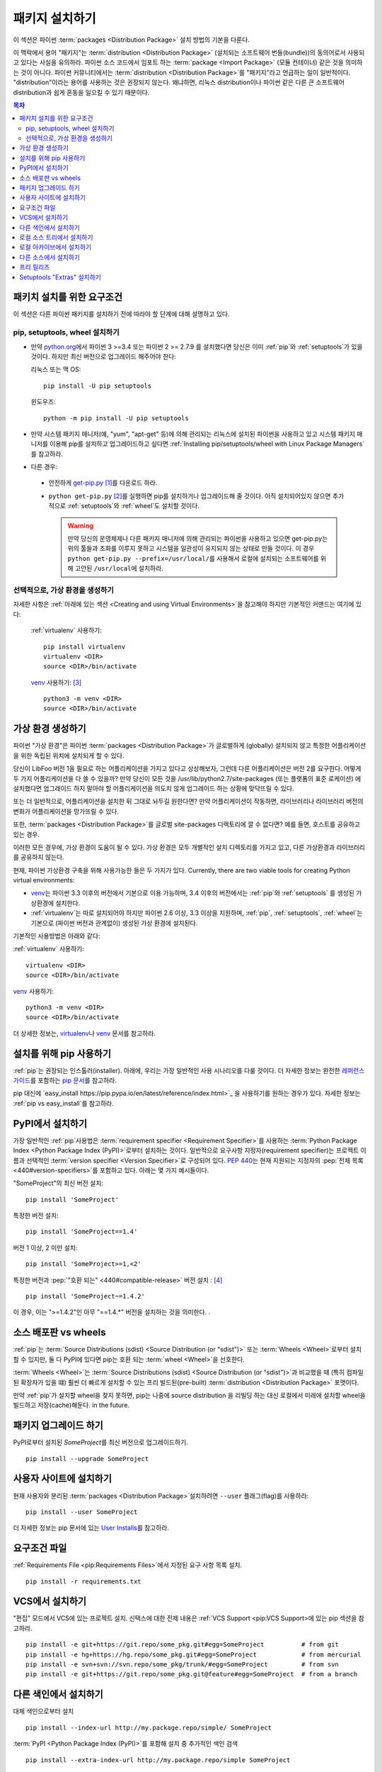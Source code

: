===================
패키지 설치하기
===================

이 섹션은 파이썬 :term:`packages <Distribution Package>` 설치 방법의 기본을 다룬다.

이 맥락에서 용어 "패키지"는 :term:`distribution <Distribution Package>`
(설치되는 소프트웨어 번들(bundle))의 동의어로서 사용되고 있다는 사실을 유의하라.
파이썬 소스 코드에서 임포트 하는 :term:`package <Import Package>` (모듈 컨테이너)
같은 것을 의미하는 것이 아니다. 파이썬 커뮤니티에서는 :term:`distribution
<Distribution Package>`\ 를 "패키지"라고 언급하는 일이 일반적이다.
"distribution"이라는 용어를 사용하는 것은 권장되지 않는다. 왜냐하면,
리눅스 distribution이나 파이썬 같은 다른 큰 소프트웨어 distribution과 쉽게 혼동을
일으킬 수 있기 때문이다.


.. contents:: 목차
   :local:


.. _설치_요구조건:

패키치 설치를 위한 요구조건
====================================

이 섹션은 다른 파이썬 패키지를 설치하기 전에 따라야 할 단계에 대해 설명하고 있다.

pip, setuptools, wheel 설치하기
----------------------------------

* 만약 `python.org <https://www.python.org>`_\ 에서 파이썬 3 >=3.4 또는 파이썬
  2 >= 2.7.9 를 설치했다면 당신은 이미 :ref:`pip`\ 와 :ref:`setuptools`\ 가 있을
  것이다. 하지만 최신 버전으로 업그레이드 해주어야 한다:

  리눅스 또는 맥 OS:

  ::

    pip install -U pip setuptools


  윈도우즈:

  ::

    python -m pip install -U pip setuptools

* 만약 시스템 패키지 매니저(예, "yum", "apt-get" 등)에 의해 관리되는 리눅스에 설치된
  파이썬을 사용하고 있고 시스템 패키지 매니저를 이용해 pip를 설치하고 업그레이드하고
  싶다면 :ref:`Installing pip/setuptools/wheel with Linux Package Managers`\ 를
  참고하라.

* 다른 경우:

 * 안전하게 `get-pip.py <https://bootstrap.pypa.io/get-pip.py>`_ [1]_\ 를
   다운로드 하라.

 * ``python get-pip.py`` [2]_\ 를 실행하면 pip를 설치하거나 업그레이드해 줄 것이다.
   아직 설치되어있지 않으면 추가적으로 :ref:`setuptools`\ 와 :ref:`wheel`\ 도 설치할
   것이다.

   .. warning::

      만약 당신의 운영체제나 다른 패키지 매니저에 의해 관리되는 파이썬을 사용하고
      있으면 get-pip.py는 위의 툴들과 조화를 이루지 못하고 시스템을 일관성이
      유지되지 않는 상태로 만들 것이다. 이 경우 ``python get-pip.py
      --prefix=/usr/local/``\ 를 사용해서 로컬에 설치되는 소프트웨어를 위해
      고안된 ``/usr/local``\ 에 설치하라.


선택적으로, 가상 환경을 생성하기
----------------------------------------

자세한 사항은 :ref:`아래에 있는 섹션 <Creating and using Virtual Environments>`\ 을
참고해야 하지만 기본적인 커맨드는 여기에 있다:

   :ref:`virtualenv` 사용하기:

   ::

    pip install virtualenv
    virtualenv <DIR>
    source <DIR>/bin/activate

   `venv`_ 사용하기: [3]_

   ::

    python3 -m venv <DIR>
    source <DIR>/bin/activate


.. _`Creating and using Virtual Environments`:

가상 환경 생성하기
=============================

파이썬 "가상 환경"은 파이썬 :term:`packages <Distribution Package>`\ 가 글로벌하게
(globally) 설치되지 않고 특정한 어플리케이션을 위한 독립된 위치에 설치되게 할 수 있다.

당신이 LibFoo 버전 1을 필요로 하는 어플리케이션을 가지고 있다고 상상해보자, 그런데
다른 어플리케이션은 버전 2를 요구한다. 어떻게 두 가지 어플리케이션을 다 쓸 수 있을까?
만약 당신이 모든 것을 /usr/lib/python2.7/site-packages (또는 플랫폼의 표준 로케이션)
에 설치했다면 업그레이드 하지 말아야 할 어플리케이션을 의도치 않게 업그레이드 하는
상황에 맞닥뜨릴 수 있다.

또는 더 일반적으로, 어플리케이션을 설치한 뒤 그대로 놔두길 원한다면? 만약
어플리케이션이 작동하면, 라이브러리나 라이브러리 버전의 변화가 어플리케이션을
망가뜨릴 수 있다.

또한, :term:`packages <Distribution Package>`\ 를 글로벌 site-packages 디렉토리에
깔 수 없다면? 예를 들면, 호스트를 공유하고 있는 경우.

이러한 모든 경우에, 가상 환경이 도움이 될 수 있다. 가상 환경은 모두 개별적인 설치
디렉토리를 가지고 있고, 다른 가상환경과 라이브러리를 공유하지 않는다.

현재, 파이썬 가상환경 구축을 위해 사용가능한 들은 두 가지가 있다. Currently, there are two viable tools for creating Python virtual environments:

* `venv`_\ 는 파이썬 3.3 이후의 버전에서 기본으로 이용 가능하며, 3.4 이후의 버전에서는
  :ref:`pip`\ 와 :ref:`setuptools` 를 생성된 가상환경에 설치한다.
* :ref:`virtualenv`\ 는 따로 설치되어야 하지만 파이썬 2.6 이상, 3.3 이상을 지원하며,
  :ref:`pip`\, :ref:`setuptools`, :ref:`wheel`\ 는 기본으로 (파이썬 버전과
  관계없이) 생성된 가상 환경에 설치된다.

기본적인 사용방법은 아래와 같다:

:ref:`virtualenv` 사용하기:

::

 virtualenv <DIR>
 source <DIR>/bin/activate


`venv`_ 사용하기:

::

 python3 -m venv <DIR>
 source <DIR>/bin/activate


더 상세한 정보는, `virtualenv <http://virtualenv.pypa.io>`_\ 나 `venv`_ 문서를
참고하라.


설치를 위해 pip 사용하기
======================

:ref:`pip`\ 는 권장되는 인스톨러(installer). 아래에, 우리는 가장 일반적인 사용
시나리오를 다룰 것이다. 더 자세한 정보는 완전한 `레퍼런스 가이드
<https://pip.pypa.io/en/latest/reference/index.html>`_\ 를 포함하는
`pip 문서 <https://pip.pypa.io>`_\ 를 참고하라.

pip 대신에 `easy_install https://pip.pypa.io/en/latest/reference/index.html>`_
을 사용하기를 원하는 경우가 있다. 자세한 정보는 :ref:`pip vs easy_install`\ 를
참고하라.


PyPI에서 설치하기
====================

가장 일반적인 :ref:`pip`\ 사용법은 :term:`requirement specifier
<Requirement Specifier>`\ 를 사용하는 :term:`Python Package
Index <Python Package Index (PyPI)>`\ 로부터 설치하는 것이다. 일반적으로 요구사항
지정자(requirement specifier)는 프로젝트 이름과 선택적인 :term:`version specifier
<Version Specifier>`\ 로 구성되어 있다. :pep:`440`\ 는 현재 지원되는 지정자의
:pep:`전체 목록 <440#version-specifiers>`\ 를 포함하고 있다. 아래는 몇 가지
예시들이다.

"SomeProject"의 최신 버전 설치:

::

 pip install 'SomeProject'


특정한 버전 설치:

::

 pip install 'SomeProject==1.4'


버전 1 이상, 2 미만 설치:

::

 pip install 'SomeProject>=1,<2'


특정한 버전과 :pep:`"호환 되는" <440#compatible-release>` 버전 설치 : [4]_

::

 pip install 'SomeProject~=1.4.2'

이 경우, 이는 ">=1.4.2"인 아무 "==1.4.*" 버전을 설치하는 것을 의미한다.
.


소스 배포판 vs wheels
==============================

:ref:`pip`\ 는 :term:`Source Distributions (sdist) <Source
Distribution (or "sdist")>` 또는 :term:`Wheels <Wheel>`\ 로부터 설치할 수 있지만,
둘 다 PyPI에 있다면 pip는 호환 되는 :term:`wheel <Wheel>`\ 을 선호한다.

:term:`Wheels <Wheel>`\ 는 :term:`Source Distributions (sdist) <Source
Distribution (or "sdist")>`과 비교했을 때 (특히 컴파일된 확장자가 있을 떄)
훨씬 더 빠르게 설치할 수 있는 프리 빌드된(pre-built) :term:`distribution
<Distribution Package>` 포맷이다.

만약 :ref:`pip`\ 가 설치할 wheel을 찾지 못하면, pip는 나중에 source distribution
을 리빌딩 하는 대신 로컬에서 미래에 설치할 wheel을 빌드하고 저장(cache)해둔다.
in the future.


패키지 업그레이드 하기
==================

PyPI로부터 설치된 `SomeProject`\ 를 최신 버전으로 업그레이드하기.

::

 pip install --upgrade SomeProject



사용자 사이트에 설치하기
===========================

현재 사용자와 분리된 :term:`packages <Distribution Package>`\ 설치하려면
``--user`` 플래그(flag)를 사용하라:

::

  pip install --user SomeProject


더 자세한 정보는 pip 문서에 있는 `User Installs
<https://pip.readthedocs.io/en/latest/user_guide.html#user-installs>`_\ 를
참고하라.


요구조건 파일
==================

:ref:`Requirements File <pip:Requirements Files>`에서 지정된 요구 사항 목록
설치.

::

 pip install -r requirements.txt


VCS에서 설치하기
===================

"편집" 모드에서 VCS에 있는 프로젝트 설치. 신택스에 대한 전제 내용은
:ref:`VCS Support <pip:VCS Support>\ 에 있는 pip 섹션을 참고하라.

::

 pip install -e git+https://git.repo/some_pkg.git#egg=SomeProject          # from git
 pip install -e hg+https://hg.repo/some_pkg.git#egg=SomeProject            # from mercurial
 pip install -e svn+svn://svn.repo/some_pkg/trunk/#egg=SomeProject         # from svn
 pip install -e git+https://git.repo/some_pkg.git@feature#egg=SomeProject  # from a branch


다른 색인에서 설치하기
=============================

대체 색인으로부터 설치

::

 pip install --index-url http://my.package.repo/simple/ SomeProject


:term:`PyPI <Python Package Index (PyPI)>`\ 를 포함해 설치 중 추가적인 색인
검색

::

 pip install --extra-index-url http://my.package.repo/simple SomeProject



로컬 소스 트리에서 설치하기
================================


`Development Mode
<https://setuptools.readthedocs.io/en/latest/setuptools.html#development-mode>`_
에 있는 로컬 소스로부터 설치, 즉 이러한 방식은 프로젝트가 설치된 것으로 나타나지만
여전히 소스 트리에서 편집 가능하다.

::

 pip install -e <path>


소스에서 평범하게 설치할 수도 있다.

::

 pip install <path>


로컬 아카이브에서 설치하기
==============================

특정한 소스 아카이브 파일 설치.

::

 pip install ./downloads/SomeProject-1.0.4.tar.gz


아카이브를 포함한 로컬 디렉토리로부터 설치(:term:`PyPI
<Python Package Index (PyPI)>` 확인하지 않음)

::

 pip install --no-index --find-links=file:///local/dir/ SomeProject
 pip install --no-index --find-links=/local/dir/ SomeProject
 pip install --no-index --find-links=relative/dir/ SomeProject


다른 소스에서 설치하기
=============================

다른 데이터 소스로부터 설치하기 위해서(예, 마아마존 S3 저장소) 당신은 색인 포맷을
따르는 :pep:`503`\ 에 있는 데이터를 제공하는 helper application을 생성할 수 있으며
``--extra-index-url`` 플래그를 사용해서 pip가 그 색인을 사용하도록 지시할 수 있다.

::

 ./s3helper --port=7777
 pip install --extra-index-url http://localhost:7777 SomeProject


프리 릴리즈
======================

안정된 버전을 포함해 프리 릴리즈, 개발자 버전을 찾아라. 기본적으로 pip는 안정된
버전만 찾는다.

::

 pip install --pre SomeProject


Setuptools "Extras" 설치하기
==============================

`setuptools extras`_\  설치.

::

  $ pip install SomePackage[PDF]
  $ pip install SomePackage[PDF]==3.0
  $ pip install -e .[PDF]==3.0  # editable project in current directory



----

.. [1] 이 문맥에서 "안전하게"는 최신 브라우저나 https URL에서 다운로드 할 때
       SSL 인정스럴 확인하는 `curl`\ 같은 툴을 사용하는 것을 말한다.

.. [2] 플랫폼에 따라 루트나 관리자 권한이 필요할 수 있다.
       :ref:`pip`\ 는 `사용자 installs를 디폴트 작동으로 만들어서
       <https://github.com/pypa/pip/issues/1668>`_ 이것을 바꾸는 것을
       고려하고 있다.

.. [3] Python 3.4로 시작하면, ``venv`` (:ref:`virtualenv`\ 의 대체 표준 라이브러리)
       가 설치된 ``pip``\ 로 가상 환경을 생성하고, 그렇게 함으로써
       :ref:`virtualenv`\ 와 동일한 대체재가 될 것이다. .

.. [4] 호환되는 릴리즈 지정자는 :pep:`440`\ 에서 승인되었고, 지원은
       :ref:`setuptools` v8.0, :ref:`pip` v6.0\ 에서 공개 되었다.

.. _venv: https://docs.python.org/3/library/venv.html
.. _setuptools extras: https://setuptools.readthedocs.io/en/latest/setuptools.html#declaring-extras-optional-features-with-their-own-dependencies

